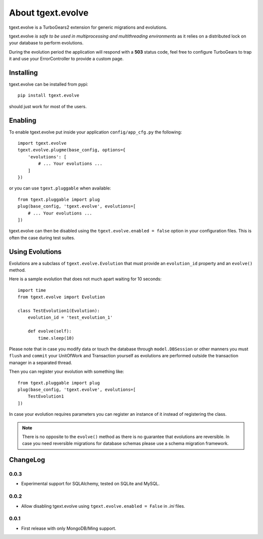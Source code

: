 About tgext.evolve
==================

tgext.evolve is a TurboGears2 extension for generic migrations and evolutions.

tgext.evolve *is safe to be used in multiprocessing and multithreading environments*
as it relies on a distributed lock on your database to perform evolutions.

During the evolution period the application will respond with a **503** status code,
feel free to configure TurboGears to trap it and use your ErrorController to provide
a custom page.

Installing
----------

tgext.evolve can be installed from pypi::

    pip install tgext.evolve

should just work for most of the users.

Enabling
--------

To enable tgext.evolve put inside your application
``config/app_cfg.py`` the following::

    import tgext.evolve
    tgext.evolve.plugme(base_config, options={
        'evolutions': [
            # ... Your evolutions ...
        ]
    })

or you can use ``tgext.pluggable`` when available::

    from tgext.pluggable import plug
    plug(base_config, 'tgext.evolve', evolutions=[
        # ... Your evolutions ...
    ])

tgext.evolve can then be disabled using the ``tgext.evolve.enabled = false``
option in your configuration files. This is often the case during test suites.

Using Evolutions
----------------

Evolutions are a subclass of ``tgext.evolve.Evolution`` that
must provide an ``evolution_id`` property and an ``evolve()``
method.

Here is a sample evolution that does not much apart waiting for 10 seconds::

    import time
    from tgext.evolve import Evolution

    class TestEvolution1(Evolution):
        evolution_id = 'test_evolution_1'

        def evolve(self):
            time.sleep(10)

Please note that in case you modify data or touch the database
through ``model.DBSession`` or other manners you must ``flush``
and ``commit`` your UnitOfWork and Transaction yourself as evolutions
are performed outside the transaction manager in a separated thread.

Then you can register your evolution with something like::

    from tgext.pluggable import plug
    plug(base_config, 'tgext.evolve', evolutions=[
        TestEvolution1
    ])

In case your evolution requires parameters you can register an
instance of it instead of registering the class.

.. note::

    There is no opposite to the ``evolve()`` method as there is no
    guarantee that evolutions are reversible. In case you need
    reversible migrations for database schemas please use a
    schema migration framework.

ChangeLog
---------

0.0.3
~~~~~

* Experimental support for SQLAlchemy, tested on SQLite and MySQL.

0.0.2
~~~~~

* Allow disabling tgext.evolve using ``tgext.evolve.enabled = False`` in `.ini` files.

0.0.1
~~~~~

* First release with only MongoDB/Ming support.
